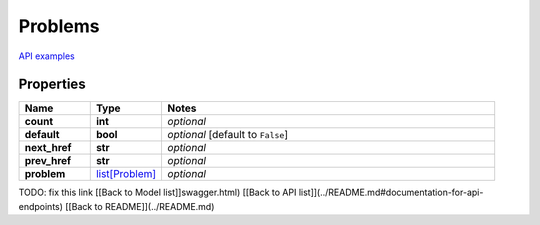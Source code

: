 Problems
#########

`API examples <../../teamcity_models/Problems.html>`_

Properties
----------
.. list-table::
   :widths: 15 15 70
   :header-rows: 1

   * - Name
     - Type
     - Notes
   * - **count**
     - **int**
     - `optional` 
   * - **default**
     - **bool**
     - `optional` [default to ``False``]
   * - **next_href**
     - **str**
     - `optional` 
   * - **prev_href**
     - **str**
     - `optional` 
   * - **problem**
     -  `list[Problem] <./Problem.html>`_
     - `optional` 


TODO: fix this link
[[Back to Model list]]swagger.html) [[Back to API list]](../README.md#documentation-for-api-endpoints) [[Back to README]](../README.md)


